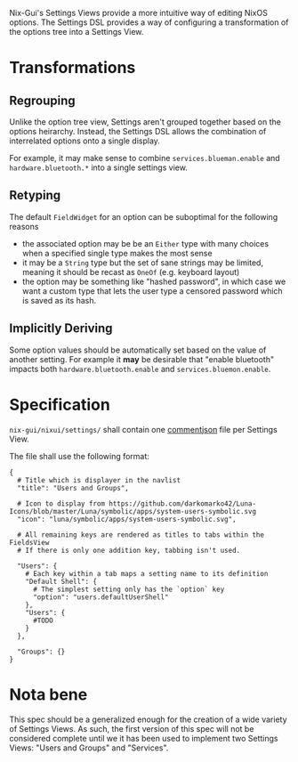 Nix-Gui's Settings Views provide a more intuitive way of editing NixOS options. The Settings DSL provides a way of configuring a transformation of the options tree into a Settings View.

* Transformations

** Regrouping

Unlike the option tree view, Settings aren't grouped together based on the options heirarchy. Instead, the Settings DSL allows the combination of interrelated options onto a single display.

For example, it may make sense to combine =services.blueman.enable= and =hardware.bluetooth.*= into a single settings view.

** Retyping

The default =FieldWidget= for an option can be suboptimal for the following reasons
- the associated option may be be an =Either= type with many choices when a specified single type makes the most sense
- it may be a =String= type but the set of sane strings may be limited, meaning it should be recast as =OneOf= (e.g. keyboard layout)
- the option may be something like "hashed password", in which case we want a custom type that lets the user type a censored password which is saved as its hash.

** Implicitly Deriving

Some option values should be automatically set based on the value of another setting. For example it *may* be desirable that "enable bluetooth" impacts both =hardware.bluetooth.enable= and =services.bluemon.enable=.

* Specification

=nix-gui/nixui/settings/= shall contain one [[https://commentjson.readthedocs.io/en/latest/][commentjson]] file per Settings View.

The file shall use the following format:
#+begin_src
{
  # Title which is displayer in the navlist
  "title": "Users and Groups",

  # Icon to display from https://github.com/darkomarko42/Luna-Icons/blob/master/Luna/symbolic/apps/system-users-symbolic.svg
  "icon": "luna/symbolic/apps/system-users-symbolic.svg",

  # All remaining keys are rendered as titles to tabs within the FieldsView
  # If there is only one addition key, tabbing isn't used.

  "Users": {
    # Each key within a tab maps a setting name to its definition
    "Default Shell": {
      # The simplest setting only has the `option` key
      "option": "users.defaultUserShell"
    },
    "Users": {
      #TODO
    }
  },

  "Groups": {}
}
#+end_src


* Nota bene
This spec should be a generalized enough for the creation of a wide variety of Settings Views. As such, the first version of this spec will not be considered complete until we it has been used to implement two Settings Views: "Users and Groups" and "Services".
